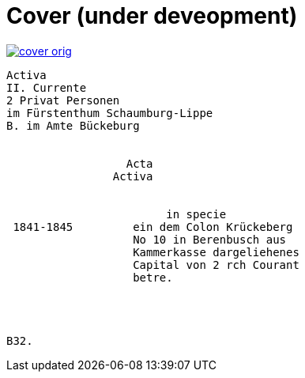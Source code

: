 = Cover (under deveopment)


image::cover-orig.png[link=self]

[literal,subs="verbatim,quotes"]
....
Activa
[line-through]#II. Currente#
[line-through]#2 Privat Personen#
[line-through]#im Fürstenthum Schaumburg-Lippe#
B. im Amte Bückeburg


                  Acta
                Activa

     
                        in specie
 1841-1845         ein dem Colon Krückeberg
                   No 10 in Berenbusch aus
                   Kammerkasse dargeliehenes
                   Capital von 2 rch Courant
                   betre.




B32.
....
